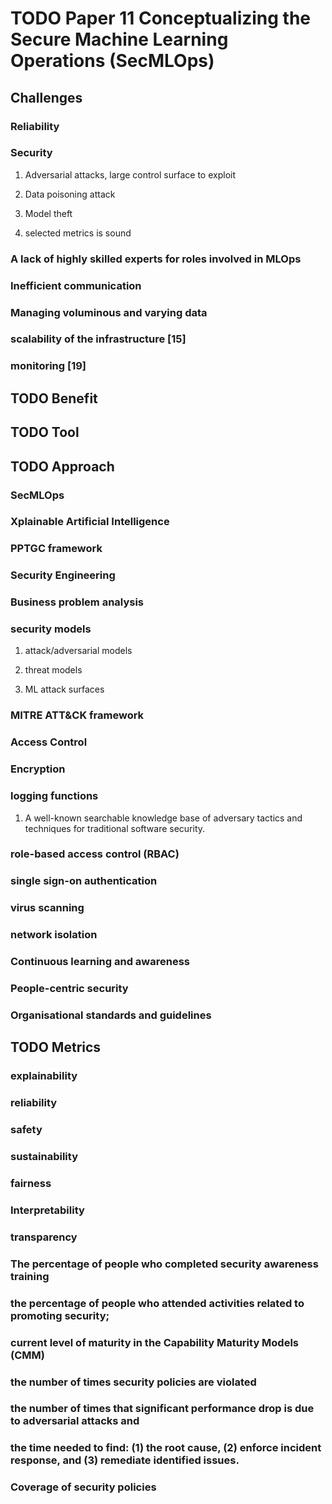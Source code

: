 * TODO Paper 11 Conceptualizing the Secure Machine Learning Operations (SecMLOps)
:LOGBOOK:
CLOCK: [2023-09-06 Wed 11:29]--[2023-09-06 Wed 11:58] =>  0:29
:END:

** Challenges
*** Reliability
*** Security
**** Adversarial attacks, large control surface to exploit
**** Data poisoning attack
**** Model theft
**** selected metrics is sound
*** A lack of highly skilled experts for roles involved in MLOps
*** Inefficient communication
*** Managing voluminous and varying data
*** scalability of the infrastructure [15]
*** monitoring [19]

** TODO Benefit

** TODO Tool

** TODO Approach
*** SecMLOps
*** Xplainable Artificial Intelligence
*** PPTGC framework
*** Security Engineering
*** Business problem analysis
*** security models
**** attack/adversarial models
**** threat models
**** ML attack surfaces 
*** MITRE ATT&CK framework
*** Access Control
*** Encryption
*** logging functions
**** A well-known searchable knowledge base of adversary tactics and techniques for traditional software security.
*** role-based access control (RBAC)
*** single sign-on authentication
*** virus scanning
*** network isolation
*** Continuous learning and awareness
*** People-centric security
*** Organisational standards and guidelines

** TODO Metrics

*** explainability

*** reliability

*** safety

*** sustainability

*** fairness

*** Interpretability

*** transparency

*** The percentage of people who completed security awareness training

*** the percentage of people who attended activities related to promoting security;

*** current level of maturity in the Capability Maturity Models (CMM)

*** the number of times security policies are violated

*** the number of times that significant performance drop is due to adversarial attacks and 

*** the time needed to find: (1) the root cause, (2) enforce incident response, and (3) remediate identified issues.

*** Coverage of security policies

